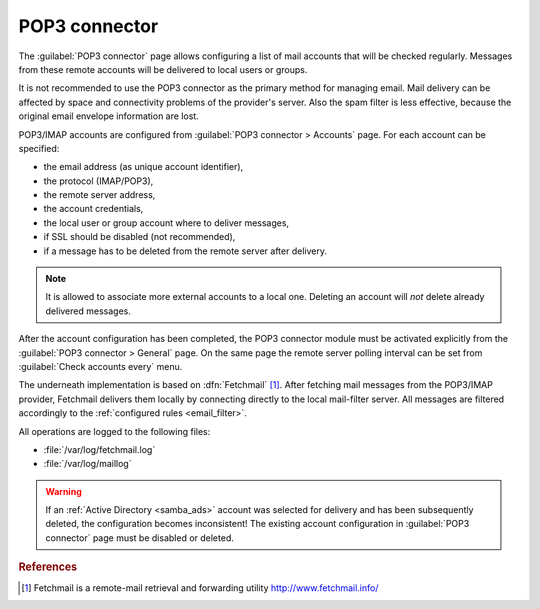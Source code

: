 
.. _pop3_connector-section:
 
==============
POP3 connector
==============

The :guilabel:`POP3 connector` page allows configuring a list of mail
accounts that will be checked regularly. Messages from these remote
accounts will be delivered to local users or groups.

It is not recommended to use the POP3 connector as the primary method
for managing email.  Mail delivery can be affected by space and
connectivity problems of the provider's server.  Also the spam filter
is less effective, because the original email envelope information
are lost.

POP3/IMAP accounts are configured from :guilabel:`POP3 connector >
Accounts` page. For each account can be specified:

* the email address (as unique account identifier),
* the protocol (IMAP/POP3),
* the remote server address,
* the account credentials,
* the local user or group account where to deliver messages,
* if SSL should be disabled (not recommended),
* if a message has to be deleted from the remote server after delivery.

.. note:: It is allowed to associate more external accounts to a local
          one.  Deleting an account will *not* delete already
          delivered messages.

After the account configuration has been completed, the POP3 connector
module must be activated explicitly from the :guilabel:`POP3 connector
> General` page. On the same page the remote server polling interval
can be set from :guilabel:`Check accounts every` menu.

.. index:: 
   pair: Fetchmail; software

The underneath implementation is based on :dfn:`Fetchmail`
[#Fetchmail]_. After fetching mail messages from the POP3/IMAP
provider, Fetchmail delivers them locally by connecting directly to
the local mail-filter server. All messages are filtered accordingly to
the :ref:`configured rules <email_filter>`.

All operations are logged to the following files:

* :file:`/var/log/fetchmail.log`
* :file:`/var/log/maillog`

.. warning:: If an :ref:`Active Directory <samba_ads>` account was
             selected for delivery and has been subsequently deleted,
             the configuration becomes inconsistent!  The existing
             account configuration in :guilabel:`POP3 connector` page
             must be disabled or deleted.

.. rubric:: References

.. [#Fetchmail] Fetchmail is a remote-mail retrieval and forwarding
                utility http://www.fetchmail.info/
